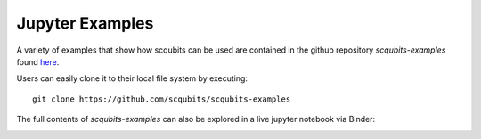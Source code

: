 .. scqubits
   Copyright (C) 2019, Jens Koch & Peter Groszkowski

.. _example-notebooks:

****************
Jupyter Examples
****************

A variety of examples that show how scqubits can be used are contained in the github repository `scqubits-examples`
found `here <https://github.com/scqubits/scqubits-examples>`_. 

Users can easily clone it to their local file system by executing::

    git clone https://github.com/scqubits/scqubits-examples

The full contents of `scqubits-examples` can also be explored in a live jupyter
notebook via Binder:

.. image:: https://mybinder.org/badge_logo.svg
   :width: 110
   :height: 20
   :scale: 200
   :align: center
   :target: https://mybinder.org/v2/gh/scqubits/scqubits-examples/released


